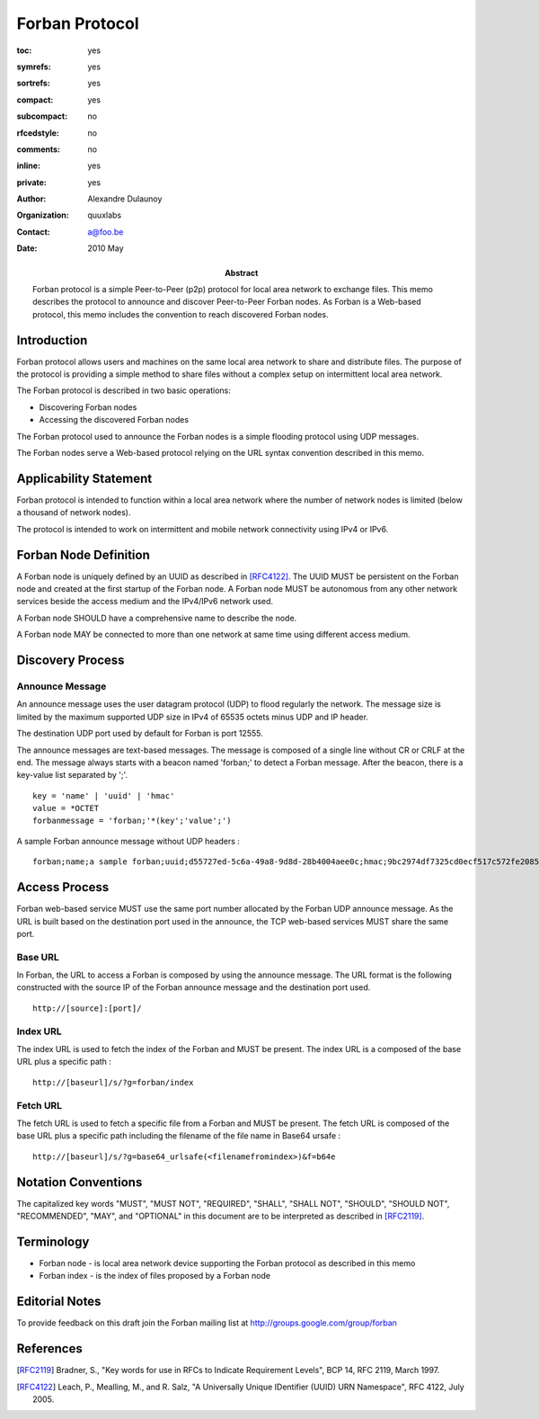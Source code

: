 ===============
Forban Protocol
===============

.. Use headers in this order #=~-_

:toc: yes
:symrefs: yes
:sortrefs: yes
:compact: yes
:subcompact: no 
:rfcedstyle: no
:comments: no
:inline: yes 
:private: yes   

:author: Alexandre Dulaunoy 
:organization: quuxlabs 
:contact: a@foo.be


:Abstract:
    Forban protocol is a simple Peer-to-Peer (p2p) protocol for local area
    network to exchange files. This memo describes the protocol to announce
    and discover Peer-to-Peer Forban nodes. As Forban is a Web-based protocol,
    this memo includes the convention to reach discovered Forban nodes.

:date: 2010 May 


Introduction
############

Forban protocol allows users and machines on the same local area network to
share and distribute files. The purpose of the protocol is providing a
simple method to share files without a complex setup on intermittent 
local area network.

The Forban protocol is described in two basic operations:

* Discovering Forban nodes
* Accessing the discovered Forban nodes 

The Forban protocol used to announce the Forban nodes is 
a simple flooding protocol using UDP messages.

The Forban nodes serve a Web-based protocol relying on the URL
syntax convention described in this memo. 
  
Applicability Statement
#######################

Forban protocol is intended to function within a local area network where
the number of network nodes is limited (below a thousand of network
nodes).

The protocol is intended to work on intermittent and mobile network
connectivity using IPv4 or IPv6. 

Forban Node Definition
######################

A Forban node is uniquely defined by an UUID as described in [RFC4122]_. 
The UUID MUST be persistent on the Forban node and created 
at the first startup of the Forban node. A Forban node MUST be autonomous
from any other network services beside the access medium and the IPv4/IPv6
network used.

A Forban node SHOULD have a comprehensive name to describe the node. 

A Forban node MAY be connected to more than one network at same time
using different access medium.

Discovery Process
#################

Announce Message
================

An announce message uses the user datagram protocol (UDP) to flood
regularly the network. The message size is limited by the maximum
supported UDP size in IPv4 of 65535 octets minus UDP and IP header. 

The destination UDP port used by default for Forban is port 12555.

The announce messages are text-based messages. The message is composed
of a single line without CR or CRLF at the end. The message always
starts with a beacon named 'forban;' to detect a Forban message. After
the beacon, there is a key-value list separated by ';'.

::

 key = 'name' | 'uuid' | 'hmac'
 value = *OCTET
 forbanmessage = 'forban;'*(key';'value';')

A sample Forban announce message without UDP headers :

::

 forban;name;a sample forban;uuid;d55727ed-5c6a-49a8-9d8d-28b4004aee0c;hmac;9bc2974df7325cd0ecf517c572fe20859aa2c228

Access Process
##############

Forban web-based service MUST use the same port number allocated by
the Forban UDP announce message. As the URL is built based
on the destination port used in the announce, the TCP web-based services 
MUST share the same port.   

Base URL
========

In Forban, the URL to access a Forban is composed by using the announce
message. The URL format is the following constructed with the source
IP of the Forban announce message and the destination port used.

::

 http://[source]:[port]/

Index URL
=========

The index URL is used to fetch the index of the Forban and MUST be present.
The index URL is a composed of the base URL plus a specific path :

::

 http://[baseurl]/s/?g=forban/index

Fetch URL
=========

The fetch URL is used to fetch a specific file from a Forban and
MUST be present. The
fetch URL is composed of the base URL plus a specific path including
the filename of the file name in Base64 ursafe :

::

 http://[baseurl]/s/?g=base64_urlsafe(<filenamefromindex>)&f=b64e




Notation Conventions
####################
The capitalized key words "MUST", "MUST NOT",
"REQUIRED", "SHALL", "SHALL NOT", "SHOULD",
"SHOULD NOT", "RECOMMENDED", "MAY", and
"OPTIONAL" in this document are to be
interpreted as described in [RFC2119]_.

Terminology
###########

* Forban node - is local area network device supporting the Forban protocol as described in this memo

* Forban index - is the index of files proposed by a Forban node

Editorial Notes
###############
To provide feedback on this draft join the Forban 
mailing list at
`http://groups.google.com/group/forban <http://groups.google.com/group/forban>`_


References
##########

.. [RFC2119] Bradner, S., "Key words for use in RFCs to Indicate Requirement Levels", BCP 14, RFC 2119, March 1997.
.. [RFC4122] Leach, P., Mealling, M., and R. Salz, "A Universally Unique IDentifier (UUID) URN Namespace", RFC 4122, July 2005.
